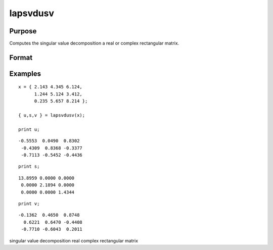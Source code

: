 
lapsvdusv
==============================================

Purpose
----------------

Computes the singular value decomposition a real or complex rectangular matrix.

Format
----------------
.. function:: lapsvdusv(x)

    :param x: real or complex rectangular matrix.
    :type x: MxN matrix

    :returns: u (*MxM matrix*), left singular vectors.

    :returns: s (*MxN matrix*), singular values.

    :returns: v (*NxN matrix*), right singular values.

Examples
----------------

::

    x = { 2.143 4.345 6.124,
          1.244 5.124 3.412,
          0.235 5.657 8.214 };
     
    { u,s,v } = lapsvdusv(x);
     
    print u;

::

    -0.5553  0.0490  0.8302
     -0.4309  0.8368 -0.3377
     -0.7113 -0.5452 -0.4436

::

    print s;

::

    13.8959 0.0000 0.0000
     0.0000 2.1894 0.0000
     0.0000 0.0000 1.4344

::

    print v;

::

    -0.1362  0.4650  0.8748
      0.6221  0.6470 -0.4408 
     -0.7710 -0.6043  0.2011

.. seealso:: Functions :func:`lapsvds`, :func:`lapsvdcusv`

singular value decomposition real complex rectangular matrix
